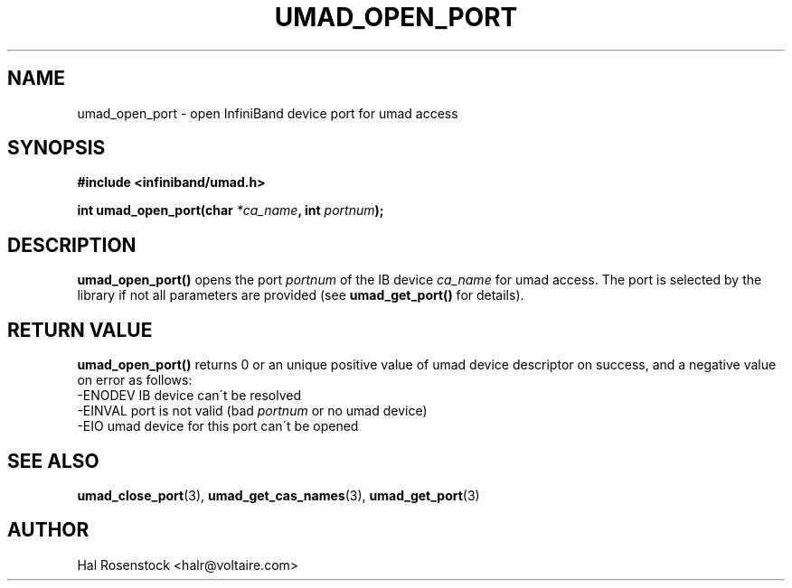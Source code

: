.\" -*- nroff -*-
.\"
.TH UMAD_OPEN_PORT 3  "May 21, 2007" "OpenIB" "OpenIB Programmer\'s Manual"
.SH "NAME"
umad_open_port \- open InfiniBand device port for umad access 
.SH "SYNOPSIS"
.nf
.B #include <infiniband/umad.h>
.sp
.BI "int umad_open_port(char " "*ca_name" ", int " "portnum" );
.fi
.SH "DESCRIPTION"
.B umad_open_port()
opens the port
.I portnum
of the IB device
.I ca_name
for umad access. The port is selected by the library if not all parameters 
are provided (see
.B umad_get_port()
for details).
.fi
.SH "RETURN VALUE"
.B umad_open_port()
returns 0 or an unique positive value of umad device descriptor on success, and a negative value on error as follows:
 -ENODEV IB device can\'t be resolved
 -EINVAL port is not valid (bad
.I portnum\fR
or no umad device)
 -EIO    umad device for this port can\'t be opened
.SH "SEE ALSO"
.BR umad_close_port (3),
.BR umad_get_cas_names (3),
.BR umad_get_port (3)
.SH "AUTHOR"
.TP
Hal Rosenstock <halr@voltaire.com>
